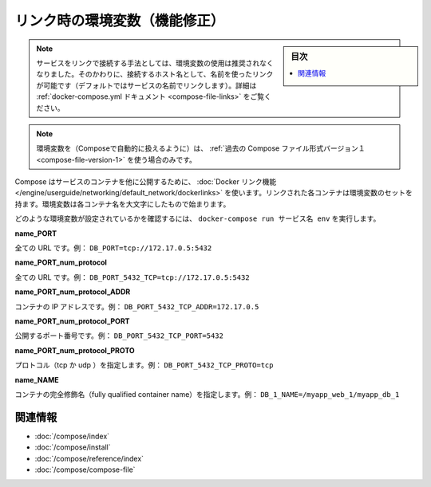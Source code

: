 .. -*- coding: utf-8 -*-
.. URL: https://docs.docker.com/compose/link-env-deprecated/
.. SOURCE: https://github.com/docker/compose/blob/master/docs/link-env-deprecated.md
   doc version: 1.11
      https://github.com/docker/compose/commits/master/docs/link-env-deprecated.md
.. check date: 2016/04/28
.. Commits on Feb 3, 2016 cf24c36c5549a2a87952da27c6e3d35974687e1c
.. ----------------------------------------------------------------------------

.. title: Link environment variables (superseded)

.. _link-environment-variables-superseded:

=======================================
リンク時の環境変数（機能修正）
=======================================

.. sidebar:: 目次

   .. contents:: 
       :depth: 3
       :local:

.. Note: Environment variables are no longer the recommended method for connecting to linked services. Instead, you should use the link name (by default, the name of the linked service) as the hostname to connect to. See the docker-compose.yml documentation for details.

.. note::

   サービスをリンクで接続する手法としては、環境変数の使用は推奨されなくなりました。そのかわりに、接続するホスト名として、名前を使ったリンクが可能です（デフォルトではサービスの名前でリンクします）。詳細は :ref:`docker-compose.yml ドキュメント <compose-file-links>` をご覧ください。

.. Environment variables will only be populated if you’re using the legacy version 1 Compose file format.

.. note::

   環境変数を（Composeで自動的に扱えるように）は、 :ref:`過去の Compose ファイル形式バージョン１ <compose-file-version-1>` を使う場合のみです。

.. Compose uses Docker links to expose services’ containers to one another. Each linked container injects a set of environment variables, each of which begins with the uppercase name of the container.

Compose はサービスのコンテナを他に公開するために、 :doc:`Docker リンク機能 </engine/userguide/networking/default_network/dockerlinks>` を使います。リンクされた各コンテナは環境変数のセットを持ます。環境変数は各コンテナ名を大文字にしたもので始まります。

.. To see what environment variables are available to a service, run docker-compose run SERVICE env.

どのような環境変数が設定されているかを確認するには、 ``docker-compose run サービス名 env`` を実行します。

**name_PORT**

.. Full URL, e.g. DB_PORT=tcp://172.17.0.5:5432

全ての URL です。例： ``DB_PORT=tcp://172.17.0.5:5432``

**name_PORT_num_protocol**

.. Full URL, e.g. DB_PORT_5432_TCP=tcp://172.17.0.5:5432

全ての URL です。例： ``DB_PORT_5432_TCP=tcp://172.17.0.5:5432``

**name_PORT_num_protocol_ADDR**

.. Container’s IP address, e.g. DB_PORT_5432_TCP_ADDR=172.17.0.5

コンテナの IP アドレスです。例： ``DB_PORT_5432_TCP_ADDR=172.17.0.5``

**name_PORT_num_protocol_PORT**

.. Exposed port number, e.g. DB_PORT_5432_TCP_PORT=5432

公開するポート番号です。例： ``DB_PORT_5432_TCP_PORT=5432``

**name_PORT_num_protocol_PROTO**

.. Protocol (tcp or udp), e.g. DB_PORT_5432_TCP_PROTO=tcp

プロトコル（tcp か udp ）を指定します。例： ``DB_PORT_5432_TCP_PROTO=tcp``

**name_NAME**

.. Fully qualified container name, e.g. DB_1_NAME=/myapp_web_1/myapp_db_1

コンテナの完全修飾名（fully qualified container name）を指定します。例： ``DB_1_NAME=/myapp_web_1/myapp_db_1``

.. Related Information

関連情報
==========

..    User guide
    Installing Compose
    Command line reference
    Compose file reference

* :doc:`/compose/index`
* :doc:`/compose/install`
* :doc:`/compose/reference/index`
* :doc:`/compose/compose-file`

.. seealso:: 

   Link environment variables reference
      https://docs.docker.com/compose/link-env-deprecated/

